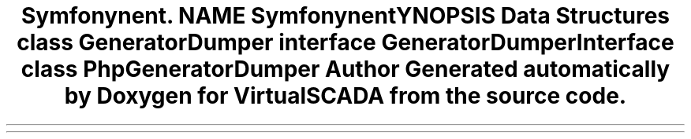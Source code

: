 .TH "Symfony\Component\Routing\Generator\Dumper" 3 "Tue Apr 14 2015" "Version 1.0" "VirtualSCADA" \" -*- nroff -*-
.ad l
.nh
.SH NAME
Symfony\Component\Routing\Generator\Dumper \- 
.SH SYNOPSIS
.br
.PP
.SS "Data Structures"

.in +1c
.ti -1c
.RI "class \fBGeneratorDumper\fP"
.br
.ti -1c
.RI "interface \fBGeneratorDumperInterface\fP"
.br
.ti -1c
.RI "class \fBPhpGeneratorDumper\fP"
.br
.in -1c
.SH "Author"
.PP 
Generated automatically by Doxygen for VirtualSCADA from the source code\&.
